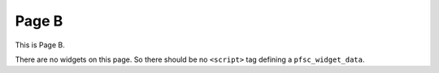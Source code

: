 Page B
======

This is Page B.

There are no widgets on this page.
So there should be no ``<script>`` tag defining a ``pfsc_widget_data``.
